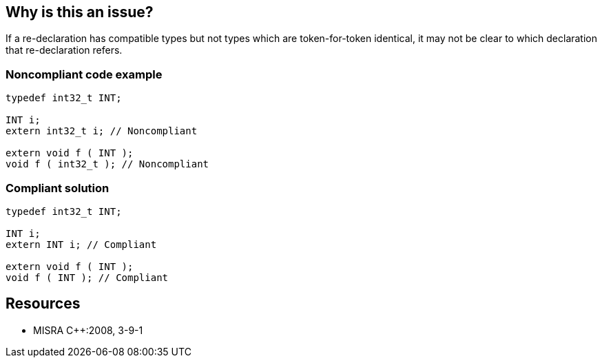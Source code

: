 == Why is this an issue?

If a re-declaration has compatible types but not types which are token-for-token identical, it may not be clear to which declaration that re-declaration refers.


=== Noncompliant code example

[source,cpp]
----
typedef int32_t INT;

INT i;
extern int32_t i; // Noncompliant

extern void f ( INT );
void f ( int32_t ); // Noncompliant
----


=== Compliant solution

[source,cpp]
----
typedef int32_t INT;

INT i;
extern INT i; // Compliant

extern void f ( INT );
void f ( INT ); // Compliant
----


== Resources

* MISRA {cpp}:2008, 3-9-1


ifdef::env-github,rspecator-view[]

'''
== Implementation Specification
(visible only on this page)

=== Message

Replace the type "xxx" to match the previous definition "yyy" in file "zzz" at line "aaa".


'''
== Comments And Links
(visible only on this page)

=== is related to: S1047

=== on 16 Oct 2014, 12:10:21 Ann Campbell wrote:
\[~samuel.mercier] please:

* fill in the appropriate reference field(s).
* provide a See section.

Also, in the message, will it be possible to give a hint about where that previous definition is located? Line # in same file or File name & line #?

=== on 21 Oct 2014, 15:53:50 Samuel Mercier wrote:
Updated the message. We need to check if it can be implemented.

=== on 17 Jul 2015, 11:13:32 Ann Campbell wrote:
\[~evgeny.mandrikov] see if you approve of my title rewording

endif::env-github,rspecator-view[]
